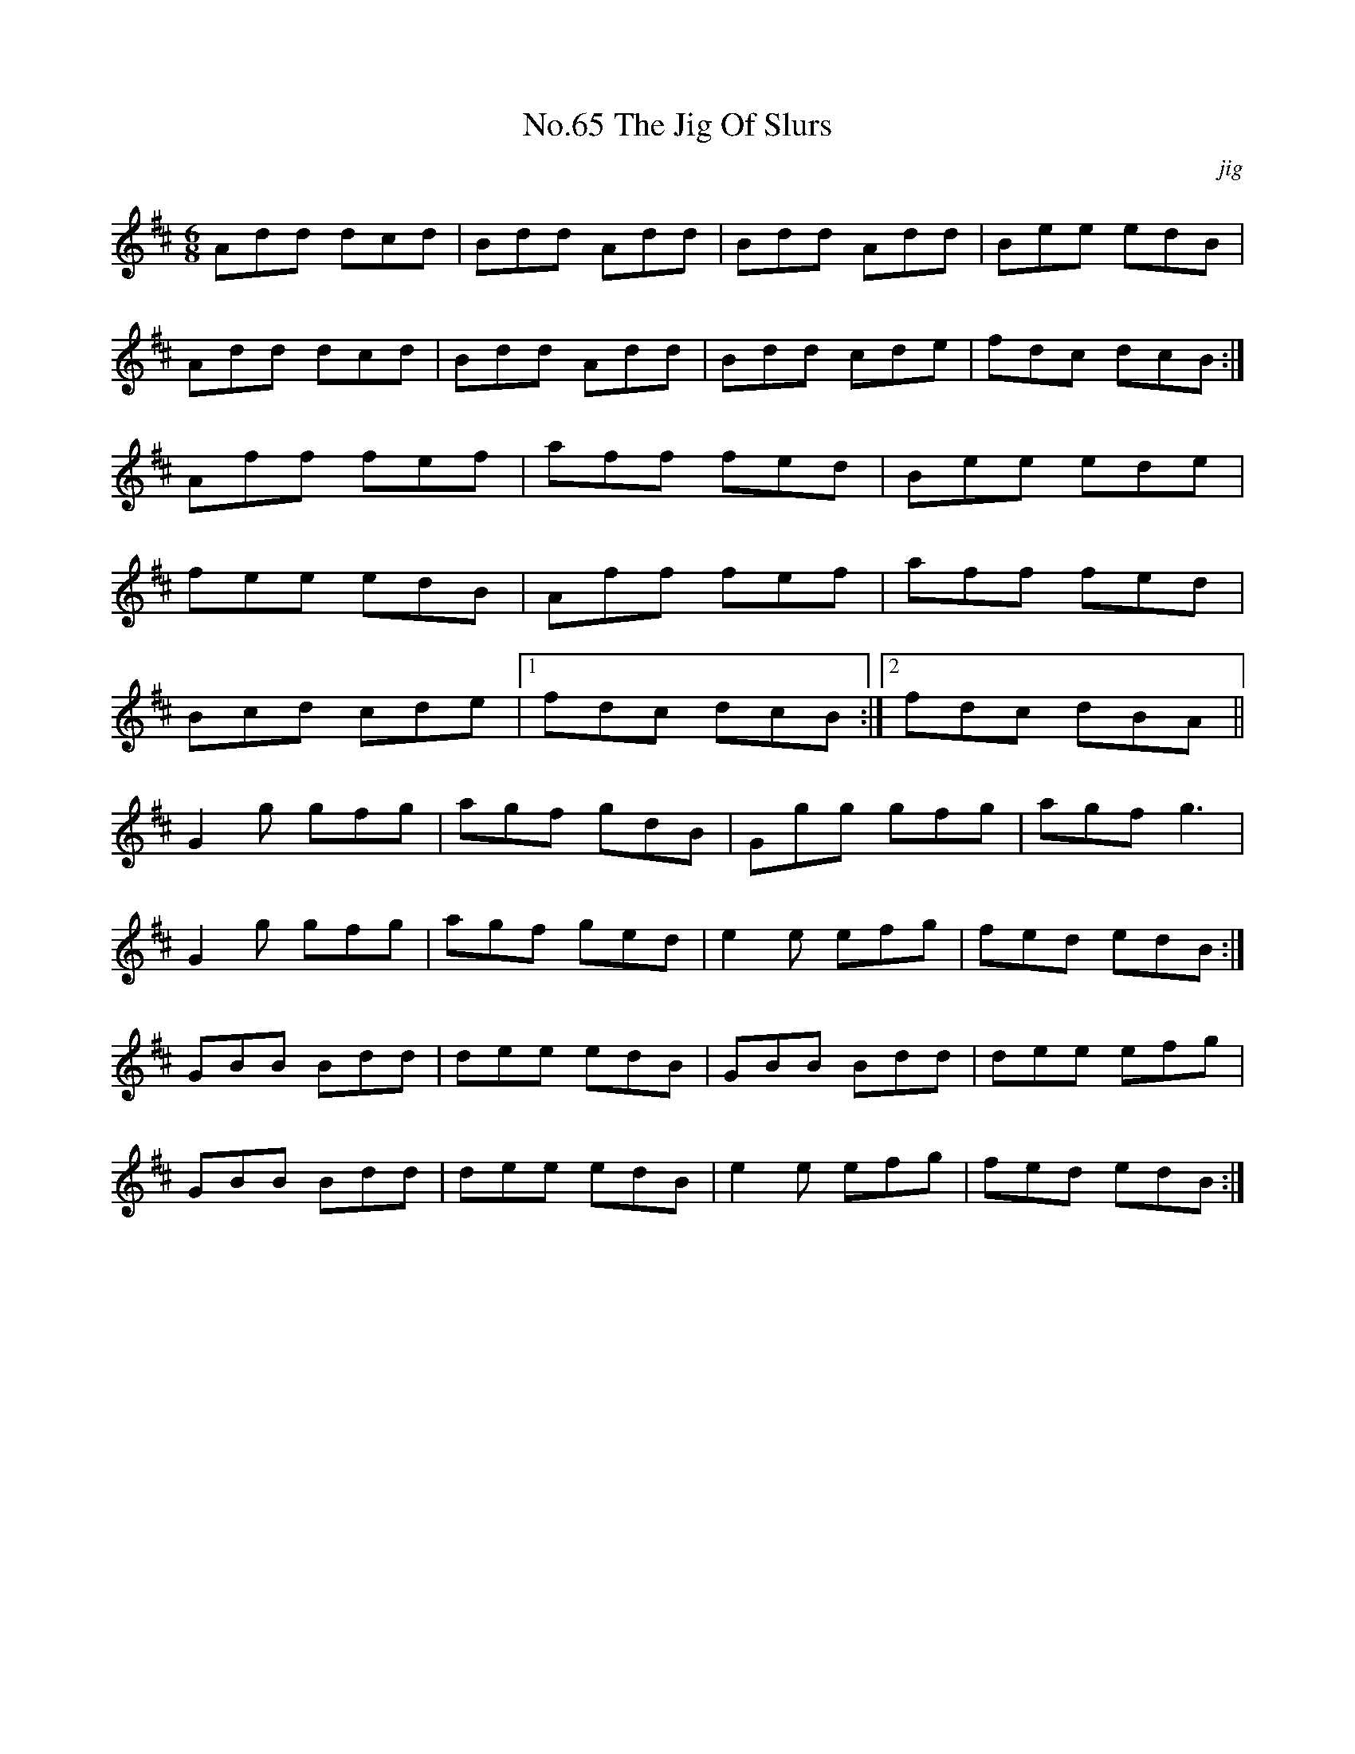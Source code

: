 X:3
T:No.65 The Jig Of Slurs
C:jig
M:6/8
L:1/8
K:D
Add dcd|Bdd Add|Bdd Add|Bee edB|
Add dcd|Bdd Add|Bdd cde|fdc dcB:|
Aff fef|aff fed|Bee ede|
fee edB|Aff fef|aff fed|
Bcd cde|[1fdc dcB:|[2fdc dBA||
G2g gfg|agf gdB|Ggg gfg|agf g3|
G2g gfg|agf ged|e2e efg|fed edB:|
GBB Bdd|dee edB|GBB Bdd|dee efg|
GBB Bdd|dee edB|e2e efg|fed edB:|
